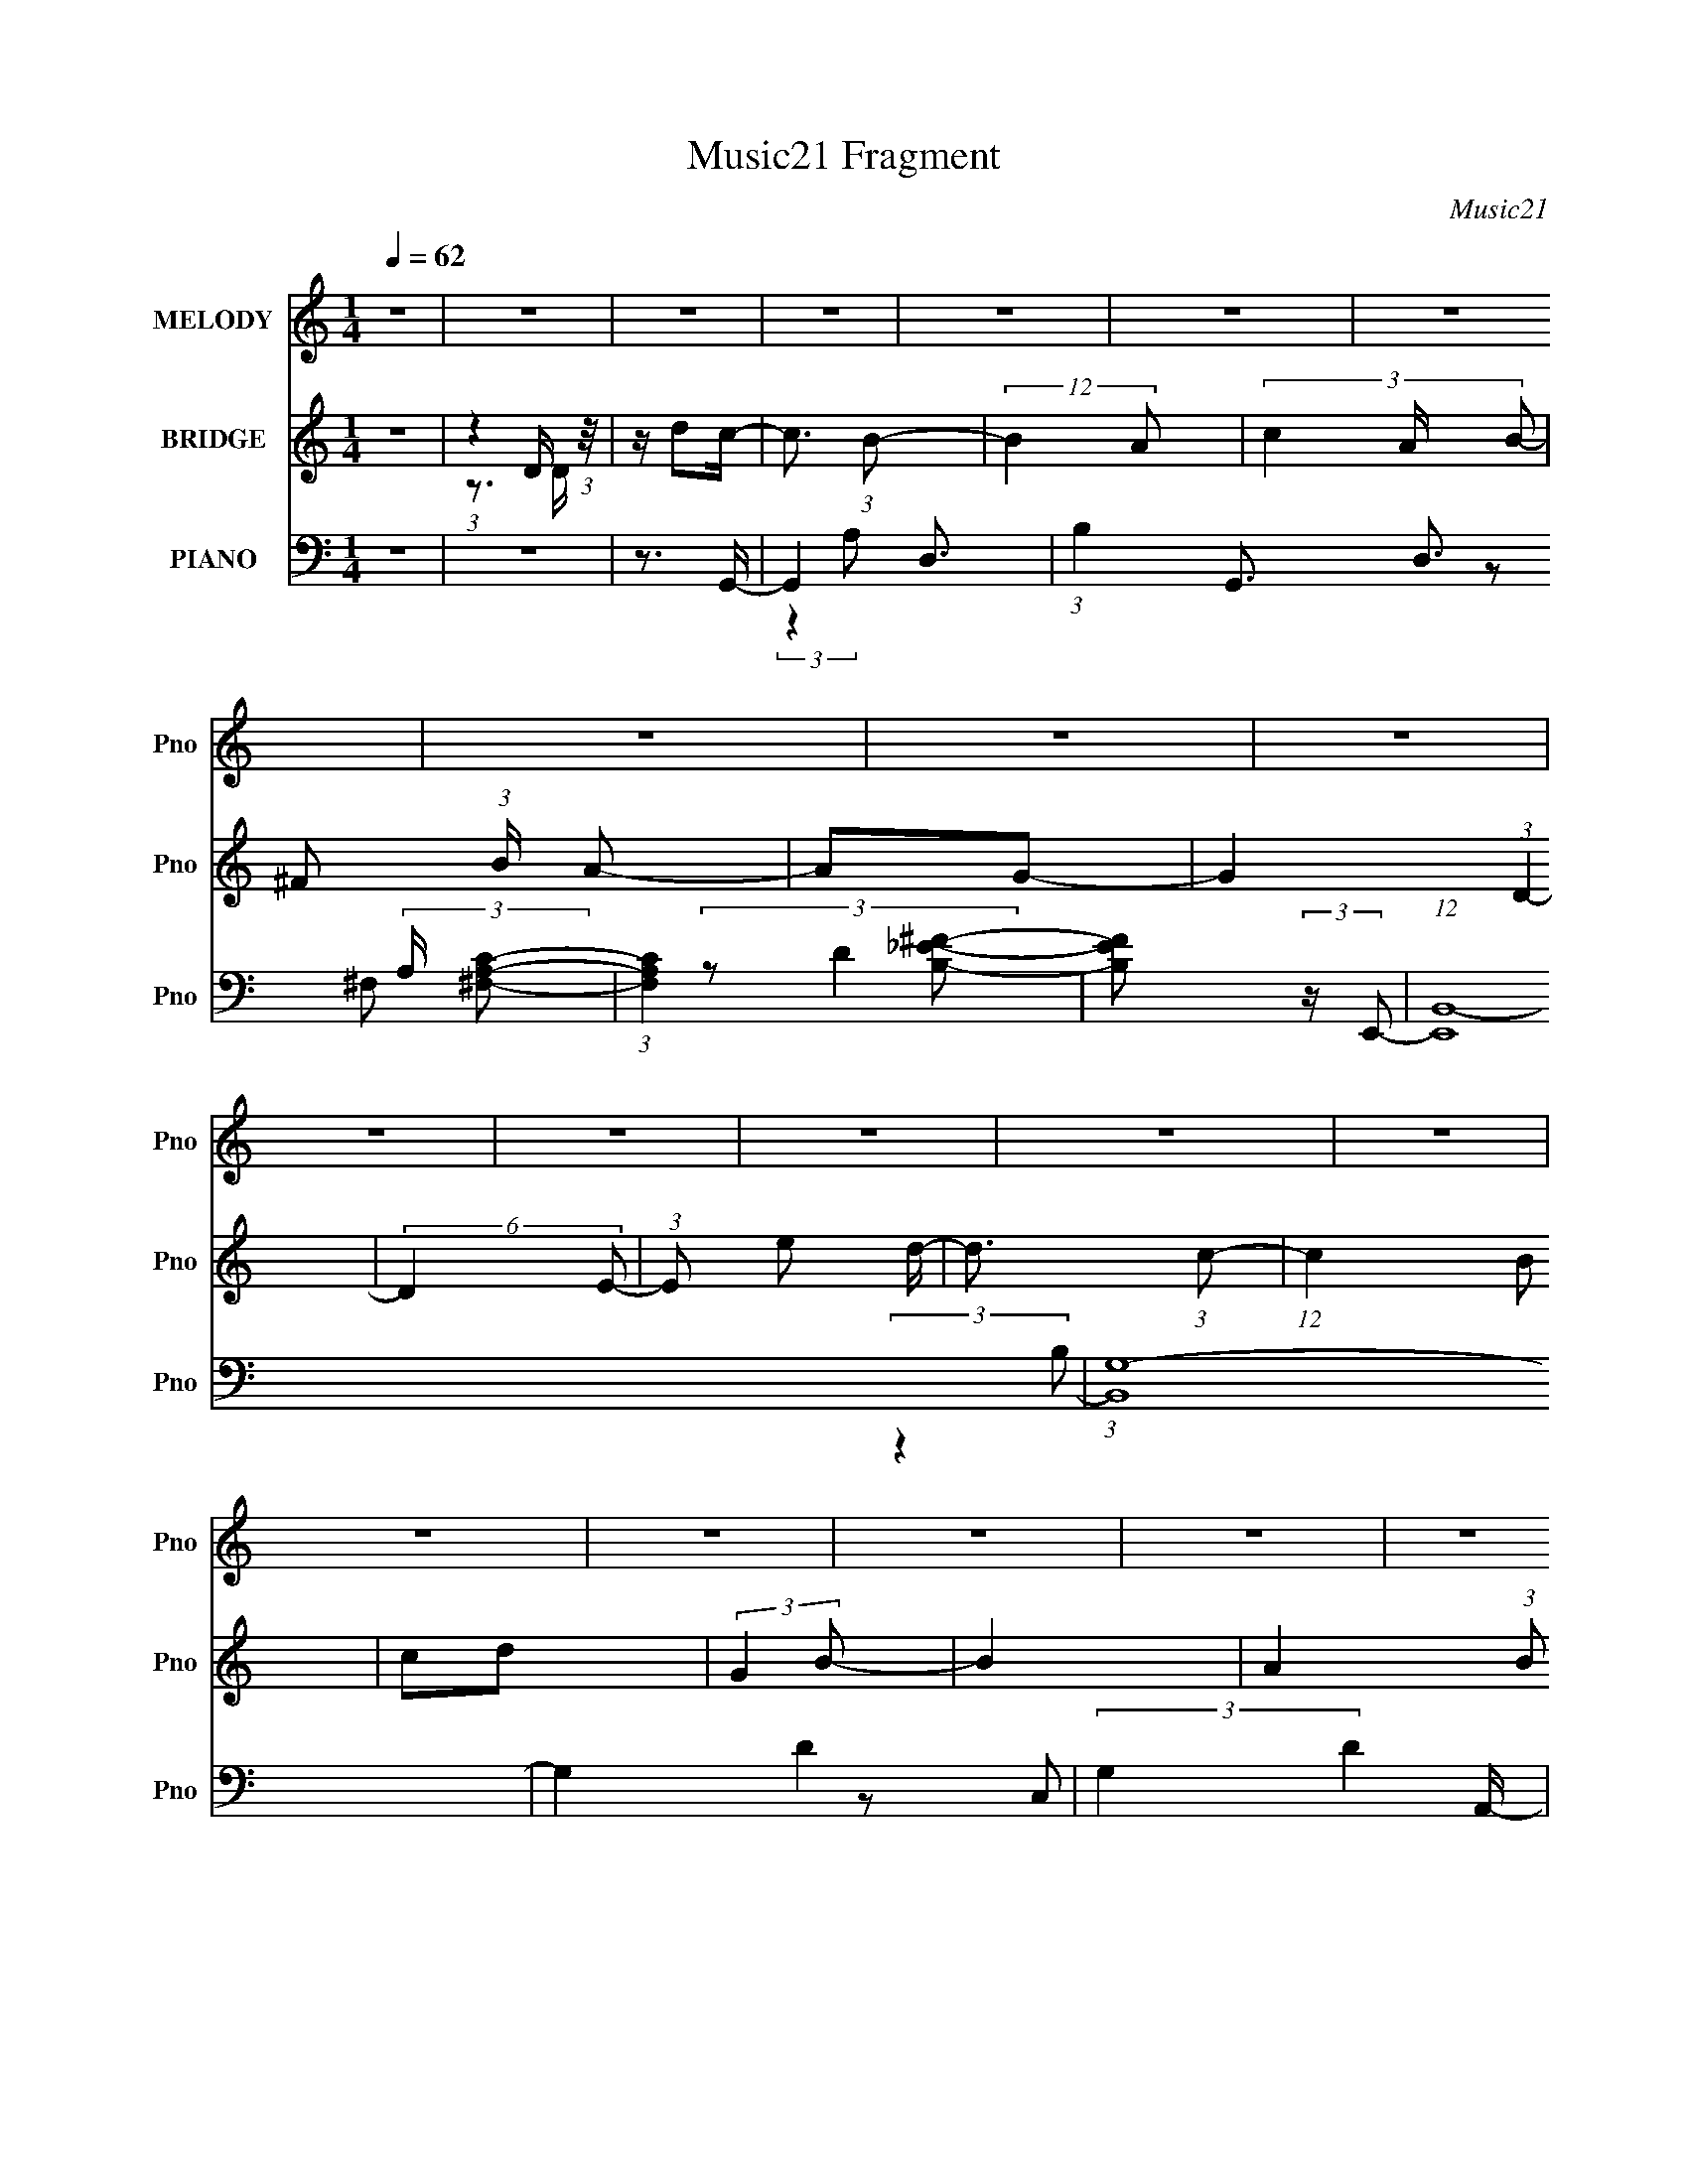 X:1
T:Music21 Fragment
C:Music21
%%score 1 ( 2 3 ) ( 4 5 6 7 )
L:1/16
Q:1/4=62
M:1/4
I:linebreak $
K:C
V:1 treble nm="MELODY" snm="Pno"
V:2 treble nm="BRIDGE" snm="Pno"
V:3 treble 
L:1/4
V:4 bass nm="PIANO" snm="Pno"
V:5 bass 
V:6 bass 
L:1/4
V:7 bass 
L:1/4
V:1
 z4 | z4 | z4 | z4 | z4 | z4 | z4 | z4 | z4 | z4 | z4 | z4 | z4 | z4 | z4 | z4 | z4 | z4 | z4 | %19
 z4 | z4 | z4 | z4 | z4 | z4 | z4 | z4 | z4 | z4 | z4 | z4 | z4 | z4 | z4 | z4 | z (3d2 z/ d2 | %36
 d2 (3:2:1^f4 | z d3- | d z3 | z B2 (3:2:1g2 | (3a2 z2 e2 | ^f2<d2- | d z3 | z (3e2 z/ d2 | %44
 (3:2:2c4 e2- | (3:2:2e z/ d3 | G3 z | z c2 (3:2:1B2- | (6:5:1B2 z (3:2:1d2- | (3:2:2d z/ A3- | %50
 A2 z2 | z (3B2 z/ B2 | B3 (3:2:1g2 | z g3- | g2 z2 | z a2 (3:2:1g2 | (3:2:2^f4 a2- | %57
 (3:2:2a z/ d3 | z4 | z (3B2 z/ g2- | (6:5:1g2 z (3:2:1a2 | g^f2 z | e2<d2 | z (3e2 z/ e2 | %64
 d(3g2 z/ B2- | (3:2:2B z/ A3- | A2 z2 | z d2 (3:2:1d2 | (3:2:4d2 d2 z/ ^f2- | (3:2:2f z/ d3- | %70
 d z3 | z B2 (3:2:1g2 | (3:2:2a4 e2- | (3:2:2e z/ d3- | d z3 | z (3e2 z/ d2 | (3:2:2c4 e2- | %77
 (3:2:2e z/ d3 | G3 z | z c2 (3:2:1B2- | (6:5:1B2 z (3:2:1d2- | (3:2:2d z/ A3- | A2 z2 | %83
 z (3B2 z/ B2 | B B2 (3:2:1g2 | z g3- | g3 z | z a2 (3:2:1g2 | (3:2:2^f4 a2- | (3:2:2a z/ d3- | %90
 d z3 | z B2 (3:2:1g2- | (3:2:2g4 a2 | g^f2 z | z d2 z | z (3e2 z/ e2 | d (3:2:2e4 g2 | z a3- | %98
 a4- | a d2 (3:2:1b2 | z b z2 | c'2<a2 | (3z2 e2e2 | ga2 z | z ^f2 (3:2:1e2- | (3:2:2e z/ d3- | %106
 d (6:5:2z2 B2 | d(3g2 z/ g2 | (3:2:2a4 g2- | (3:2:2g z/ ^f2 (3:2:1e2 | (3d2 z2 G2 | A2<B2- | %112
 B2 z2 | z4 | z4 | z (3e2 z/ e2 | (3:2:2e2 b4- | (3:2:2b/ z a3- | a (6:5:2z2 b2 | ag2 z | %120
 g g2 (3:2:1a2- | (3:2:2a z/ e3- | (12:7:2e4 z/ (3:2:1d2 | de2 z | b a2 (3:2:1g2- | %125
 (3:2:2g z2 (3:2:2z g2 | gg z2 | e2<a2- | a4- | a z3 | z4 | z d2 (3:2:1b2 | z b z2 | c'2<a2 | %134
 (3z2 e2e2 | ^fa2 z | z ^f2 (3:2:1e2- | (3:2:2e z/ d3- | d (6:5:2z2 B2 | d(3g2 z/ g2 | %140
 (3:2:2a4 g2- | (3:2:2g z/ ^f2 (3:2:1e2 | (3d2 z2 G2 | A2<B2- | B4- | B4- | B4 | z (3e2 z/ e2 | %148
 (3:2:2e2 b4- | (3:2:2b/ z a3- | a (6:5:2z2 b2 | ag2 z | g g2 (3:2:1a2- | (3:2:2a z/ e3- | %154
 (12:7:2e4 z/ (3:2:1d2 | de2 z | b a2 (3:2:1g2- | (3:2:2g z2 (3:2:2z e2 | g(3b2 z/ a2 | %159
 z a2 (3:2:1e2- | (3:2:2e4 a2- | (3:2:2a z/ g3- | g4- | g3 z | z4 | z4 | z4 | z4 | z4 | z4 | z4 | %171
 z4 | z4 | z4 | z4 | z4 | z4 | z4 | z[Q:1/4=62] (3:2:2z/[Q:1/4=63] z (3:2:2z[Q:1/4=64] z2 | %179
 z[Q:1/4=63][Q:1/4=62] d2 (3:2:1d2 | (3:2:4d2 d2 z/ ^f2- | (3:2:2f z/ d3- | d z3 | z B2 (3:2:1g2 | %184
 (3:2:2a4 e2- | (3:2:2e z/ d3- | d z3 | z (3e2 z/ d2 | (3:2:2c4 e2- | (3:2:2e z/ d3 | G3 z | %191
 z c2 (3:2:1B2- | (6:5:1B2 z (3:2:1d2- | (3:2:2d z/ A3- | A2 z2 | z (3B2 z/ B2 | B B2 (3:2:1g2 | %197
 z g3- | g3 z | z a2 (3:2:1g2 | (3:2:2^f4 a2- | (3:2:2a z/ d3- | d z3 | z B2 (3:2:1g2- | %204
 (3:2:2g4 a2 | g^f2 z | z d2 z | z (3e2 z/ e2 | d (3:2:2e4 g2 | z a3- | a4- | a d2 (3:2:1b2 | %212
 z b z2 | c'2<a2 | (3z2 e2e2 | ga2 z | z ^f2 (3:2:1e2- | (3:2:2e z/ d3- | d (6:5:2z2 B2 | %219
 d(3g2 z/ g2 | (3:2:2a4 g2- | (3:2:2g z/ ^f2 (3:2:1e2 | (3d2 z2 G2 | A2<B2- | B2 z2 | z4 | z4 | %227
 z (3e2 z/ e2 | (3:2:2e2 b4- | (3:2:2b/ z a3- | a (6:5:2z2 b2 | ag2 z | g g2 (3:2:1a2- | %233
 (3:2:2a z/ e3- | (12:7:2e4 z/ (3:2:1d2 | de2 z | b a2 (3:2:1g2- | (3:2:2g z2 (3:2:2z g2 | gg z2 | %239
 e2<a2- | a4- | a z3 | z4 | z d2 (3:2:1b2 | z b z2 | c'2<a2 | (3z2 e2e2 | ^fa2 z | %248
 z ^f2 (3:2:1e2- | (3:2:2e z/ d3- | d (6:5:2z2 B2 | d(3g2 z/ g2 | (3:2:2a4 g2- | %253
 (3:2:2g z/ ^f2 (3:2:1e2 | (3d2 z2 G2 | A2<B2- | B4- | B4- | B4 | z (3e2 z/ e2 | (3:2:2e2 b4- | %261
 (3:2:2b/ z a3- | a (6:5:2z2 b2 | ag2 z | g g2 (3:2:1a2- | (3:2:2a z/ e3- | (12:7:2e4 z/ (3:2:1d2 | %267
 de2 z | b a2 (3:2:1g2- | (3:2:2g z2 (3:2:2z e2 | g(3b2 z/ a2 | z a2 (3:2:1e2- | (3:2:2e4 a2- | %273
 (3:2:2a z/ g3- | g (6:5:2z2 d2 | d e2 (3:2:1b2- | (3b z/ a4 (3:2:1g2- | (6:5:1g2 z (3:2:1e2 | %278
 (3:2:1g2 b2 (3:2:1a2- | (3:2:4a2 a2 z/ e2- | e4- | (12:11:2e4 z/ | (3:2:2z4 a2- | (3:2:1a2 g3- | %284
 g4- | g2 z2 |] %286
V:2
 z4 | (3:2:1z4 D (3:2:1z/ | z d2c- | c3 (3:2:1B2- | (12:11:2B4 A2- | (3c4 A B2- | ^F2 (3:2:1B A2- | %7
 A2G2- | G4 (3:2:1D4- | (6:5:2D4 E2- | (3:2:1E2 e2 d- | d3 (3:2:1c2- | (12:11:1c4 B2 | c2d2 | %14
 (3:2:2G4 B2- | B4- | A4- (3:2:1B2 | A2>d2- | dd'2c'- | c'2>b2- | b2 (3:2:2z a2- | %21
 (3:2:4c'2 a z2 b2- | [^f'^f]2 (3:2:1b a2- | a3 f'4- | [ge']2 f' [gg']2- | [gg']4- | [gg']2 z a'- | %27
 (3:2:4g'2 a'/ _e'2 e'2- | (3:2:4c'2 e' g2 a2 | (3g2 z2 _e2 | (3:2:2c2 z4 | [GG,C-]2 (3:2:1C3- | %32
 (3:2:1[CG]/ G8/3 z | d4- | d4 | z4 | z4 | z4 | z4 | z4 | z4 | z4 | z ^f (3:2:2z f2 | d2<d2- | %44
 d4- | [B^cd] d z2 A- | (6:5:2A2 B4- | B4- | (3:2:2B2 z4 | z3 d- | d'4- (3:2:1d/ | d' z3 | z4 | %53
 z4 | z4 | z4 | z4 | z4 | ^f(3:2:2g2 z d | A4- | A4- | ^f3 A d- | d4 | d2>g2- | g4- | g z [dg]a | %66
 [bd'] z a'2- | a'4 | z4 | z4 | z4 | z4 | z4 | (3:2:2z4 ^f2 | e2<d2- | d z3 | z4 | z4 | z4 | z4 | %80
 z4 | z4 | d2A2 | B4- | B3 z | z4 | z4 | z4 | z4 | (3:2:2z4 ^f2 | g z3 | e4- | e3 z | z4 | z4 | %95
 z4 | z4 | z3 [F,,G,,A,,B,,C,D,] | (3:2:2[E,F,G,A,B,CD]2[EFGABcd]2[efgabc'] (3:2:1z/ | %99
 (3:2:2[d'e']/ z z3 | z4 | z4 | z4 | z4 | z4 | z4 | z4 | z4 | z4 | z4 | z4 | (3:2:2z4 B2 | %112
 (3:2:2c2 z2 d (3:2:1z/ | f4 | z4 | z4 | z4 | z4 | z4 | z4 | z4 | z4 | z4 | z4 | z4 | z4 | z4 | %127
 z3 [E^F] | z G z2 | (3:2:2A/ z (3:2:2z/ A2(3:2:1[Bc]2 | z d3- | d z3 | z4 | z4 | z4 | z4 | z4 | %137
 z4 | z4 | z4 | z4 | z4 | z4 | (3:2:2z4 B2 | (3[cd]2[Bc]2 z/ d- | f4 (3:2:1d/ | e4 | z d3- | d4 | %149
 z4 | z4 | z4 | z4 | z4 | z4 | z4 | z4 | z4 | z4 | z4 | z4 | z4 | (3:2:2z4 [Gg]2 | (3:2:2[Aa]2 z4 | %164
 (12:7:2[Bb]4 z/ (3:2:1[Bb]2- | (3:2:1[Bb]2 [Aa]3- | (12:7:2[Aa]4 z/ (3:2:1[^F^f]2 | %167
 (3:2:2[Gg]2 z4 | [Aa]2<[Dd]2- | [Dd]2<[Ee]2- | [Ee]2 (3:2:2[Gg]2 [Gg]2 | [Ee]2<[Ee]2- | %172
 [Ee] (6:5:2z2 [Dd]2 | [Ee]2<[Dd]2 | [B,BCc][Dd] (3:2:2z [Aa]2- | (3:2:2[Aa] z/ [Gg]3- | %176
 [Gg]4- (3:2:1[Ac]2- | [GgG]4 (3:2:1[Ac] | B4-[Q:1/4=62][Q:1/4=63][Q:1/4=64] | %179
 B[Q:1/4=63][Q:1/4=62] z3 | z4 | z4 | z4 | z4 | z4 | (3:2:2z4 ^f2 | e2<d2- | d z3 | z4 | z4 | z4 | %191
 z4 | z4 | z4 | z d2 z | (3:2:1A2 B3- | B4 | z4 | z4 | z4 | z4 | (3:2:2z4 ^f2 | g2<^f2- | f2<e2- | %204
 e4 | z4 | z4 | z4 | z4 | z3 [F,,G,,A,,B,,C,D,] | %210
 (3:2:2[E,F,G,A,B,CD]2[EFGABcd]2[efgabc'] (3:2:1z/ | (3:2:2[d'e']/ z z3 | z4 | z4 | z4 | z4 | z4 | %217
 z4 | z4 | z4 | z4 | z4 | z4 | (3:2:2z4 B2 | (3:2:2c2 z2 d (3:2:1z/ | f4 | z4 | z4 | z4 | z4 | z4 | %231
 z4 | z4 | z4 | z4 | z4 | z4 | z4 | z4 | z3 [E^F] | z G z2 | (3:2:2A/ z (3:2:2z/ A2(3:2:1[Bc]2 | %242
 z d3- | d z3 | z4 | z4 | z4 | z4 | z4 | z4 | z4 | z4 | z4 | z4 | z4 | (3:2:2z4 B2 | %256
 (3[cd]2[Bc]2 z/ d- | f4 (3:2:1d/ | e4 | z d3- | d4 | z4 | z4 | z4 | z4 | z4 | z4 | z4 | z4 | z4 | %270
 z4 | z4 | z4 | z4 | z4 | z4 | z4 | z4 | z4 | z4 | z4 | z4 | (3:2:2z4 d'2- | (3:2:2d' z/ c'3- | %284
 c'2<b2- | ba2 z | (3b4 c' ^f'2 | ^f'4 | (3:2:2z4 e'2 | e' z3 | g'3 z | z2 (3:2:2g'2 z | %292
 (3:2:1[e'c']/ (3:2:1c'3/2a2 (3:2:1z | (3:2:1[g_e] _e4/3 z e- | c2 e3 d2- | ^f4- d3 | f4- | %297
 f4 [Ad]- | ^f [Ad]4- | [Ad]4- | [Ad]4- | [Ad]4- | [Ad]3 z |] %303
V:3
 x | z3/4 D/4 | x | x13/12 | x5/4 | x7/6 | x7/6 | x | x5/3 | x7/6 | x13/12 | x13/12 | x17/12 | x | %14
 x | x | x4/3 | x | x | x | x | x7/6 | z/ ^f'/- x/6 | x7/4 | x5/4 | x | x | x13/12 | x7/6 | %29
 z/4 _e/ z/4 | z/4 G3/4- | (3:2:2z E/ | z/4 (3c/ z/8 d/- | x | x | x | x | x | x | x | x | x | %42
 (3z/ g/ z/ | x | x | x5/4 | x13/12 | x | x | x | x13/12 | x | x | x | x | x | x | x | %58
 z/ (3:2:2^f/ z/4 | x | x | x5/4 | x | x | x | x | x | x | x | x | x | x | x | x | x | x | x | x | %78
 x | x | x | x | x | x | x | x | x | x | x | x | ^f | x | x | x | x | x | x | x | z3/4 [d'e']/4- | %99
 x | x | x | x | x | x | x | x | x | x | x | x | x | (3:2:2d/ z/ e/4 | x | x | x | x | x | x | x | %120
 x | x | x | x | x | x | x | x | (3:2:2z/ A- | x | x | x | x | x | x | x | x | x | x | x | x | x | %142
 x | x | x | x13/12 | x | x | x | x | x | x | x | x | x | x | x | x | x | x | x | x | x | %163
 z/4 [Bb]3/4- | x | x13/12 | x | z/4 [Aa]3/4- | x | x | x7/6 | x | x | x | (3z/ [Ee]/ z/ | x | %176
 x4/3 | z/4 B3/4- x/6 | x | x | x | x | x | x | x | x | x | x | x | x | x | x | x | x | %194
 (3:2:2z A/- | x13/12 | x | x | x | x | x | x | x | x | x | x | x | x | x | x | z3/4 [d'e']/4- | %211
 x | x | x | x | x | x | x | x | x | x | x | x | x | (3:2:2d/ z/ e/4 | x | x | x | x | x | x | x | %232
 x | x | x | x | x | x | x | x | (3:2:2z/ A- | x | x | x | x | x | x | x | x | x | x | x | x | x | %254
 x | x | x | x13/12 | x | x | x | x | x | x | x | x | x | x | x | x | x | x | x | x | x | x | x | %277
 x | x | x | x | x | x | x | x | (3:2:2z c'/- | x7/6 | x | x | g'- | x | z3/4 _e'/4- | %292
 (3:2:2z g/- | (3z/ d/ z/ | x7/4 | x7/4 | x | x5/4 | x5/4 | x | x | x | x |] %303
V:4
 z4 | z4 | z3 G,,- | G,,4- D,3- | (3:2:1B,4 G,,3 D,3 (3:2:2A, [^F,CA,]2- | %5
 (3:2:1[F,CA,]4 [_EB,^F]2- | [EB,F]2 (3:2:2z E,,2- | (12:11:1[E,,B,,-]16 | (3:2:1[B,,G,-]16 | %9
 G,4- D4- | (3:2:2G,4 D4 A,,- | (48:37:1[A,,E,-]16 | C4- E,4- (3:2:1B, | C4 E,4 | z2 D,,2- | %15
 A,,4- D,,4- | E,2 A,,4- D,,4- A,2- | A,,4- D,,4- A,4- | A,,2 D,,2 A,2 z2 | G,,4- | %20
 A, G,, (3:2:1G, z (3:2:2[^F,,C^F,A,]2 z | (3:2:2z4 [^F,_EB,^FB,,A]2- | (3:2:2[F,EB,FB,,A]4 E,,2- | %23
 B,,4- E,,4- | B,,4- E,,4- E,4- | B,,4- E,,4- E,4- | B,,3 (12:11:1E,,4 E, [C_EG]2- | [CEG]4- | %28
 [CEG]4- | (3:2:1[CEGC] (3:2:2CG,2G, (3:2:1z/ | z C,3 | (48:25:1[D,,A,,-]32 | %32
 [A,,A,-]12 (48:37:2D,16 F,16 | A,4- D4- | A,4 D4- | (3:2:1D/ x2/3 G,,3- | %36
 [G,,B,-D-]3 [B,-D-D,] (3:2:1D,5/2 | (12:7:1[B,D^F,,-]4 [^F,,-D,]5/3 | %38
 [F,,B,-D-]3 [B,-D-F,] (6:5:1F,4/5 | [B,D] (3:2:1[G,E,,-]2 E,,5/3- | [E,,G,B,]4 (3:2:1E,2 | %41
 z D,3- | D, (3:2:4A,2 [D^F]2 z/ A,2- | (3:2:1[A,C,-]2 C,8/3- | [C,C-E-]3 [C-E-G,] (3:2:1G,/ | %45
 [CE] (3:2:1[G,G,,-]2 G,,5/3- | [G,,B,-D-]2 [B,-D-D,]2 | [B,D] (3:2:1[G,A,,-]2 A,,5/3- | %48
 (12:7:1[A,,C-E-]4 [C-E-E,]5/3 | [CE] (3:2:1[A,D,,-]2 D,,5/3- | %50
 (12:7:1[D,,^F,-A,-]4 [^F,-A,-A,,]5/3 | [F,A,] (3:2:1[D,G,,-]2 G,,5/3- | [G,,B,-]2 [B,-D,]2 | %53
 B, (3:2:1[G,E,,-]2 E,,5/3- | [E,,G,-B,-]2 [G,-B,-B,,]2 | [G,B,] (3:2:1[E,C,-] C,7/3- | %56
 [C,C-E-]2 [C-E-G,]2 | [CE] (3:2:1[G,D,-]2 D,5/3- | [D,^F]2 (3[^FA,]/ (1:1:1[A,A,]3/2 A, | %59
 z E,,3- | E,,2 (3:2:1B,,2 [G,B,] z2 | z B,,3- | [B,,^F]3 (3:2:1F,4 | z C,3- | C,3 [G,CE]2 z | %65
 z D,3- | [D,DA,-]3 (3:2:1A,3/2- | (3:2:1A, x/3 G,,3- | G,, (3:2:1[D,G,B,D]2 [G,B,D]2/3 z | %69
 (3:2:1[G,G,,] G,,/3^F,,3- | [F,,D-^F-]3 [D-^F-B,] B, (6:5:1F,2 | [DF] (3:2:1[B,E,,-]2 E,,5/3- | %72
 E,, (3:2:1[B,,G,-B,-]2 [G,B,]5/3- | [G,B,] (3:2:1[E,,E,D,-] D,7/3- | %74
 [D,^FD]3 (3:2:2[DA,]3/2 (1:1:1A,/ | (3[D,A,]2 z2 G,2- | (3:2:1[G,CE]2 [CEC,]5/3 C,/3 x2/3 | %77
 (3:2:1[G,G,,-]2 G,,8/3- | [G,,B,]2 [B,D,]2 | z A,,3- | A,, (3:2:1[E,CE]2 [CE]2/3 z | z D,3- | %82
 [D,DD,]3 (3:2:1D,3/2 | (3:2:1[A,G,,-]2 G,,8/3- | [G,,B,D]2 [B,DD,] (3:2:1D,/ x2/3 | %85
 (3:2:1G, x/3 E,,3- | (12:7:1[E,,EG]4 [EGB,,]2/3 (3:2:1B,,3 | (3:2:1[B,C,-]2 C,8/3- | %88
 C, (3:2:1G, [CE]2 z | z D,3- | [D,D]2 (3D/ z/ [D,A,]2 | z E,,3- | E,, (3:2:1B,,2 [E,G,B,] z2 | %93
 E,,2<B,,2- | B,,2 (3:2:4F,2 [D^FB,]2 z/ [B,,B,]2- | (3:2:1[B,,B,] x/3 C,3- | C, [CE]2 z | %97
 C,,2<D,,2- | (12:7:2[D,,D,D^FA,]4 [A,,A,]2 | [D,,D]2<G,,2- | [G,,G,B,D]3 (3:2:1D,2 | %101
 G,,[D,,A,D^F]2 z | (12:7:2[D,,D,D,]8 A,,4 | z A,,3- | [A,,A,CE]3 (3:2:1E,2 | %105
 A,,(3[D,,A,D^F]2 z/ [D,,A,,]2- | (3:2:1[D,,A,,]2 [^F,A,]2 z | z C,3- | C,2 [G,CE] z2 | C,2<D,2- | %110
 (12:7:1[D,D^FA]4 [D^FAA,]2/3 A,/3 (6:5:1F,2 | D,2<G,,2- | [G,,G,B,D]3 (3:2:1D,2 | %113
 (6:5:1[D,G,,G,B,DG]2[G,B,DG]/3 (3:2:2z D,2- | (3:2:1[D,G,B,G]2 [G,B,G]5/3 z | z C,3- | %116
 (12:7:1C,4 [G,CE]2 z | C,2<D,,2- | [D,,D,A,D^F]3 (3:2:2[D,A,D^FA,,] (1:1:1A,, | z B,,3- | %120
 (12:7:1[B,,D^F]4 [D^FF,]2/3 (3:2:1F, x/3 | (3:2:1[B,B,,DE,,]2E,,8/3 | %122
 (12:7:1[B,,E,,^F,E,G,]4[E,G,]2/3 z | (3:2:1[A,E,,] E,,/3C,3- | C,2 [G,CE]2 z | C,[A,,A,EG]2 z | %126
 [E,A,^CEG]2 [A,^CEGA,,] (6:5:1A,,4/5 x/3 | A,,D,2 z | D,[A,^F]2 z | D,[C,G,CE] z2 | %130
 C,[D,A,D^F]2 z | z G,,3- | [G,,G,B,D]3 (3:2:1D,2 | G,, (3:2:2[D,,A,D^F]4 z/ | %134
 (6:5:1[D,,A,D^F]2 [A,D^FA,,]4/3 (3:2:1A,,2 | (3:2:1[D,D,,] D,,/3A,,3- | %136
 (12:7:3[A,,CE]4 [CEE,]2 z/ | (3:2:1[A,D,,CD,,D^F]4 (3:2:2[D,,D^F]3/2 z/ | %138
 (3:2:1[A,,D^F]2 [D^FD,,D,]5/3 z | (3:2:1A, x/3 C,3- | (12:7:1[C,C]4 C5/3 | C,2<D,2- | %142
 D,2 (3[D^FA,]2 z/ A,2 | D,2<G,,2- | [G,,G,B,D]4 (3:2:1D,2 | %145
 (3:2:1[D,G,,G,B,DF] [G,,G,B,DF]/3 (3:2:2[G,,G,B,DF]4 z/ | G,2<G,,2 | G,,2<C,2- | C,2 [G,CE]2 z | %149
 C, (3:2:2[D,,A,D^F]4 z/ | (3:2:1[D,,D,D]4 [D,DA,,]/3 (3:2:1A,,3/2 | [A,FD,,]2<[B,,B,,,]2- | %152
 [B,,B,,,] (3:2:2[B,D^F]4 z/ | (6:5:1[B,B,,DE,,]2E,,4/3 z | (3:2:1[E,,E,E,]4(3:2:1B,2 | E,,2<C,2- | %156
 [C,G,E]4 | C,2<[A,,A,E]2 | (3:2:1[A,,A,E]4 [A,E]/3 z | A,,D,,2 z | %160
 (3:2:2[D,D,,^F,A,]2 [A,,D,]4 (3:2:1D,/ | z G,,3- | (12:11:2[G,,A,]4 D, | %163
 (3:2:1[D,G,,-]2 [G,,-B,]8/3 (6:5:1B,24/5 | B,3 (12:7:2G,,4 D,/ (3:2:1A,4 z | z D,3- | %166
 A3 (12:11:2D,4 z/ | z [A,,A,C]3- | [A,,A,C] [B,,D^F]2 z | B, E,,3- | %170
 (12:7:3[E,,E,B,,]4[B,,B,,]/ [B,,G,]3/2(3:2:1G,/ | z C,,3- | (12:7:1[C,,G,C]4 [G,CG,,]5/3 | %173
 z D,,3- | D,, (3:2:4A,,2 [D^FA,]2 z/ A,2- | (3:2:1A, x/3 G,,3- | [G,,G,G,B,-]4 (6:5:1D,16 | %177
 (12:7:1[B,D-]16 | D4- [G,,G,]4-[Q:1/4=62][Q:1/4=63][Q:1/4=64] | %179
 (3:2:1D2 [G,,G,][Q:1/4=63][Q:1/4=62] (3[G,,G,B,D]2 z/ D,2- | (3:2:1[D,B,D]2 [B,D]5/3 z | %181
 (3:2:1[G,G,,] G,,/3^F,,3- | [F,,D-^F-]3 [D-^F-B,] B, (6:5:1F,2 | [DF] (3:2:1[B,E,,-]2 E,,5/3- | %184
 E,, (3:2:1[B,,G,-B,-]2 [G,B,]5/3- | [G,B,] (3:2:1[E,,E,D,-] D,7/3- | %186
 [D,^FD]3 (3:2:2[DA,]3/2 (1:1:1A,/ | (3[D,A,]2 z2 G,2- | (3:2:1[G,CE]2 [CEC,]5/3 C,/3 x2/3 | %189
 (3:2:1[G,G,,-]2 G,,8/3- | [G,,B,]2 [B,D,]2 | z A,,3- | A,, (3:2:1[E,CE^G,]2 [CE^G,]2/3 z | %193
 z D,3- | [D,DD,]3 (3:2:1D,3/2 | (3:2:1[A,G,,-]2 G,,8/3- | [G,,B,D]2 [B,DD,] (3:2:1D,/ x2/3 | %197
 (3:2:1G, x/3 E,,3- | (12:7:1[E,,EG]4 [EGB,,]2/3 (3:2:1B,,3 | (3:2:1[B,C,-]2 C,8/3- | %200
 C, (3:2:1G, [CE]2 z | z D,3- | [D,D]2 (3D/ z/ [D,A,]2 | z E,,3- | E,, (3:2:1B,,2 [E,G,B,] z2 | %205
 E,,2<B,,2- | [B,,D^FB,]2 [D^FB,F,] (3:2:1F,/ x2/3 | (3:2:1[B,,B,] x/3 C,3- | C, [CE]2 z | %209
 C,,2<D,,2- | (12:7:1[D,,D,D^FA,]4[D^FA,A,,]2/3 (6:5:1A,,6/5 | [D,,D]2<G,,2- | %212
 [G,,G,B,D]3 (3:2:1D,2 | G,,[D,,A,D^F]2 z | (12:7:2[D,,D,D,]8 A,,4 | z A,,3- | %216
 [A,,A,CE]3 (3:2:1E,2 | A,,(3[D,,A,D^F]2 z/ [D,,A,,]2- | (3:2:1[D,,A,,]2 [^F,A,]2 z | z C,3- | %220
 C,2 [G,CE] z2 | C,2<D,2- | (12:7:1[D,D^FA]4 [D^FAA,]2/3 A,/3 (6:5:1F,2 | D,2<G,,2- | %224
 [G,,G,B,D]3 (3:2:1D,2 | (6:5:1[D,G,,G,B,DG]2[G,B,DG]/3 (3:2:2z D,2- | %226
 (3:2:1[D,G,B,G]2 [G,B,G]5/3 z | z C,3- | (12:7:1C,4 [G,CE]2 z | C,2<D,,2- | %230
 [D,,D,A,D^F]3 (3:2:2[D,A,D^FA,,] (1:1:1A,, | z B,,3- | %232
 (12:7:1[B,,D^FB,]4 [D^FB,F,]2/3 (3:2:1F, x/3 | (3:2:1[B,B,,DE,,]2E,,8/3 | %234
 (12:7:1[B,,E,,^F,E,G,]4[E,G,]2/3 z | (3:2:1[A,E,,] E,,/3C,3- | C,2 [G,CE]2 z | C,[A,,A,EG]2 z | %238
 [E,A,^CEG]2 [A,^CEGA,,] (6:5:1A,,4/5 x/3 | A,,D,2 z | D,[A,^F]2 z | D,[C,G,CE] z2 | %242
 C,[D,A,D^F]2 z | z G,,3- | [G,,G,B,D]3 (3:2:1D,2 | G,, (3:2:2[D,,A,D^F]4 z/ | %246
 (6:5:1[D,,A,D^F]2 [A,D^FA,,]4/3 (3:2:1A,,2 | (3:2:1[D,D,,] D,,/3A,,3- | %248
 (12:7:3[A,,CE]4 [CEE,]2 z/ | (3:2:1[A,D,,CD,,D^F]4 (3:2:2[D,,D^F]3/2 z/ | %250
 (3:2:1[A,,D^F]2 [D^FD,,D,]5/3 z | (3:2:1A, x/3 C,3- | (12:7:1[C,C]4 C5/3 | C,2<D,2- | %254
 [D,D^FA,]2 [D^FA,] z | D,2<G,,2- | [G,,G,B,D]4 (3:2:1D,2 | %257
 (3:2:1[D,G,,G,B,DF] [G,,G,B,DF]/3 (3:2:2[G,,G,B,DF]4 z/ | G,2<G,,2 | G,,2<C,2- | C,2 [G,CE]2 z | %261
 C, (3:2:2[D,,A,D^F]4 z/ | (3:2:1[D,,D,D]4 [D,DA,,]/3 (3:2:1A,,3/2 | [A,FD,,]2<[B,,B,,,]2- | %264
 [B,,B,,,] (3:2:2[B,D^F]4 z/ | (6:5:1[B,B,,DE,,]2E,,4/3 z | (3:2:1[E,,E,E,]4(3:2:1B,2 | E,,2<C,2- | %268
 [C,G,E]4 | C,2<[A,,A,E]2 | (3:2:1[A,,A,E]4 [A,E]/3 z | A,,D,,2 z | %272
 (3:2:2[D,D,,^F,A,]2 [A,,D,]4 (3:2:1D,/ | z G,,3- | (12:11:2[G,,A,]4 D, | %275
 (3:2:1[D,C,-]2 [C,-B,]8/3 (24:23:1B,120/23 | [C,G] (3:2:4[GC]/ (1:1:2C/ [G,c]2 c3/2 | z A,3- | %278
 [A,^ce]2 [^ceE] (3:2:1E/ x2/3 | z D,3- | (48:31:2[A,EA-]16 D2 D,8- D,3 | (24:23:1[AD-]8 F8- F | %282
 D4- d3 | [DG,B,D]2<G,,2- | [GG,Bd] G,, (3:2:1D, z3 | [^FCAA,^F,c] z3 | [B_e^F^f_EaB,] z3 | %287
 E2<E,2- | E,3 (12:11:2B,4 ^F2 (3:2:1G2 | [EGE,B,Bd]4- | [EGE,B,Bd] z3 | z C (3:2:2z G,2- | %292
 (48:29:1[G,C-]16 [EG] (12:7:1C,16 | (3:2:1c2 C4 (3:2:1d2 _e- | ecd z | (3:2:2[Ad^f]4 A,2- | %296
 (24:19:1[A,D-]16 D,8- D,4- D, | [DAA]8 | [df]4- | (3:2:1A2 [df] (3:2:1z4 | (3:2:2z2 [DB,G,]4- | %301
 (3:2:2[DB,G,]/ [G,,,D,,-]4 (3:2:1D,,3/2- | (3:2:1[D,,^F,]2 [^F,G,,]2/3 (3:2:1[G,,D]3 | %303
 z [GB] z d | z g2b- | (3:2:2b/ z (3:2:1z/ d' (6:5:1z2 |] %306
V:5
 x4 | x4 | x4 | (3:2:2z4 A,2- x3 | x32/3 | x14/3 | x4 | z2 ^F,2 x32/3 | (3:2:2z2 D4- x20/3 | x8 | %10
 x7 | (3:2:2z4 B,2- x25/3 | x26/3 | x8 | x4 | z2 C,2 x4 | x12 | x12 | x8 | z D,3 | x17/3 | x4 | %22
 x4 | z2 E,2- x4 | x12 | x12 | x29/3 | x4 | x4 | z3 _E, | (3:2:2z4 D,,2- | (3:2:2z2 D,4- x38/3 | %32
 (3:2:2z2 D4- x33 | x8 | x8 | (3:2:2z4 D,2- | (3:2:2z4 D,2- x5/3 | (3:2:2z4 ^F,2- | %38
 (3:2:2z4 G,2- x2/3 | (3:2:2z4 E,2- | (3:2:2z4 E,2 x4/3 | (3:2:2z4 A,2- | x16/3 | (3:2:2z4 G,2- | %44
 (3:2:2z4 G,2- x/3 | (3:2:2z4 D,2- | (3:2:2z4 G,2- | (3:2:2z4 E,2- | (3:2:2z4 A,2- | %49
 (3:2:2z4 A,,2- | (3:2:2z4 D,2- | (3:2:2z4 D,2- | z D2 z | (3:2:2z4 B,,2- | (3:2:2z4 E,2- | %55
 (3:2:2z4 G,2- | (3:2:2z4 G,2- | (3:2:2z4 A,2- | (3z2 D2 z2 | z [E,G,B,]2 z | x19/3 | %61
 z (3:2:2[B,D^F]4 z/ | (3:2:2z4 D2 x5/3 | z [G,CE]2 z | x6 | z [A,D^F]3 | (3z2 C2 z2 | %67
 z [G,B,D]2 z | (3:2:2z4 G,2- | z B,3- | (3:2:2z4 B,2- x8/3 | (3:2:2z4 B,,2- | (3:2:2z4 [E,,E,]2- | %73
 (3:2:2z4 A,2- | (3z2 E2 z2 x/3 | z C,3- | (3:2:2z4 G,,2 | z (3:2:2[B,D]4 z/ | z D2 z | %79
 z [A,CE]2 z | z (3A,2 z/ [A,,A,]2 | z [A,D]2 z | (3z2 C2A,2- | z [B,D]3 | (3:2:2z4 G,2- | %85
 z [E,G,B,]2 z | (3z2 E,2E,,2 x | z (3:2:2[CE]4 z/ | x14/3 | z [A,D^F]3 | (3z2 C2 z2 | %91
 z [E,G,B,]2 z | x16/3 | z (3:2:2[B,D^F]4 z/ | x19/3 | z [CE]2 z | (3:2:2z4 C,2 | z [A,D^F]2 z | %98
 (3z2 D,2 z2 | z [G,B,D]2 z | (3:2:2z4 D,2 x/3 | (3:2:2z4 D,,2- | z [A,D^F]2 z x10/3 | %103
 z [A,CE]2 z | (3:2:2z4 E,2 x/3 | x4 | (3z2 [D,,A,,]2D,2 x/3 | z [G,CE]2 z | x5 | z A,3- | %110
 (3z2 A,2D2 x | z [G,B,D]2 z | (3:2:2z4 G,,2 x/3 | (3z2 [G,B,DG]2 z2 | z [DG]2 z | z [G,CE]3 | %116
 x16/3 | z [A,D^F]2 z | (3:2:2z4 A,,2 x/3 | z (3:2:2[B,D^F]4 z/ | z (3[B,^F,]2 z/ B,2- | %121
 z [EG] z2 | (3z2 E,2A,2- | z [G,CE]2 z | x5 | z E,3- | (3:2:2z4 E,2 | z [A,D^F]3 | z [D^F]2 z | %129
 (3z2 [G,C]2 z2 | (3:2:2z4 D,2 | z (3:2:2[G,B,D]4 z/ | (3:2:2z4 D,2 x/3 | (3:2:2z4 D,,2- | %134
 (3:2:2z4 D,2- x/3 | z (3:2:2[A,CE]4 z/ | (3z2 E,2A,2- | (3:2:2z2 A,,4- | (3z2 [D,,D,]2A,2- | %139
 z [CE]3 | z [EG]2 z | z [A,D^F]3 | x5 | z [G,B,D]3 | (3:2:2z4 D,2- x4/3 | (3:2:2z4 G,,2 | %146
 z (3[G,B,DF]2 z/ [B,DFG,]2 | z [G,CE]3 | x5 | (3:2:2z4 D,,2- | z [A,^F]3- | z [B,D^F]3 | %152
 (3z2 B,,2B,2- | (3z2 [EG]2E,,2- | z [EG] z2 | z [G,CE]3 | z C2 z | z [^CE]3 | z [^CE]2 z | %159
 z [A,D^F] (3:2:2z D,2- | (3:2:2z4 [D,,^F,A,]2 | z (3:2:2[G,D]4 z/ | (3:2:2z2 D,4- x/3 | %163
 (3:2:2z2 D,4- x4 | x28/3 | z (3A,2 z/ D2 | x7 | z E2 z | z B,3- | z (3[B,EG]2 z/ B,,2- | %170
 z (3:2:2^F,2 z2 | z (3:2:2[G,CE]4 z/ | z E2 z | z (3:2:2[A,D^F]4 z/ | x16/3 | z [B,D]3 | %176
 z (3:2:2A,4 z/ x40/3 | z [G,,G,]3- x16/3 | x8 | x16/3 | (3:2:2z4 G,2- | z B,3- | %182
 (3:2:2z4 B,2- x8/3 | (3:2:2z4 B,,2- | (3:2:2z4 [E,,E,]2- | (3:2:2z4 A,2- | (3z2 E2 z2 x/3 | %187
 z C,3- | (3:2:2z4 G,,2 | z (3:2:2[B,D]4 z/ | z D2 z | z [A,CE]2 z | (3:2:2z4 [A,,A,]2 | %193
 z [A,D]2 z | (3z2 C2A,2- | z [B,D]3 | (3:2:2z4 G,2- | z [E,G,B,]2 z | (3z2 E,2E,,2 x | %199
 z (3:2:2[CE]4 z/ | x14/3 | z [A,D^F]3 | (3z2 C2 z2 | z [E,G,B,]2 z | x16/3 | z (3:2:2[B,D^F]4 z/ | %206
 (3:2:2z4 [B,,B,]2- | z [CE]2 z | (3:2:2z4 C,2 | z [A,D^F]2 z | (3z2 D,2A,2 | z [G,B,D]2 z | %212
 (3:2:2z4 D,2 x/3 | (3:2:2z4 D,,2- | z [A,D^F]2 z x10/3 | z [A,CE]2 z | (3:2:2z4 E,2 x/3 | x4 | %218
 (3z2 [D,,A,,]2D,2 x/3 | z [G,CE]2 z | x5 | z A,3- | (3z2 A,2D2 x | z [G,B,D]2 z | %224
 (3:2:2z4 G,,2 x/3 | (3z2 [G,B,DG]2 z2 | z [DG]2 z | z [G,CE]3 | x16/3 | z [A,D^F]2 z | %230
 (3:2:2z4 A,,2 x/3 | z (3:2:2[B,D^F]4 z/ | (3z2 ^F,2B,2- | z [EG] z2 | (3z2 E,2A,2- | z [G,CE]2 z | %236
 x5 | z E,3- | (3:2:2z4 E,2 | z [A,D^F]3 | z [D^F]2 z | (3z2 [G,C]2 z2 | (3:2:2z4 D,2 | %243
 z (3:2:2[G,B,D]4 z/ | (3:2:2z4 D,2 x/3 | (3:2:2z4 D,,2- | (3:2:2z4 D,2- x/3 | z (3:2:2[A,CE]4 z/ | %248
 (3z2 E,2A,2- | (3:2:2z2 A,,4- | (3z2 [D,,D,]2A,2- | z [CE]3 | z [EG]2 z | z [A,D^F]3 | %254
 (3:2:2z4 A,2 | z [G,B,D]3 | (3:2:2z4 D,2- x4/3 | (3:2:2z4 G,,2 | z (3[G,B,DF]2 z/ [B,DF]2 | %259
 z [G,CE]3 | x5 | (3:2:2z4 D,,2- | z [A,^F]3- | z [B,D^F]3 | (3z2 B,,2B,2- | (3z2 [EG]2E,,2- | %266
 z [EG] z2 | z [G,CE]3 | z C2 z | z [^CE]3 | z [^CE]2 z | z [A,D^F] (3:2:2z D,2- | %272
 (3:2:2z4 [D,,^F,A,]2 | z (3:2:2[G,D]4 z/ | (3:2:2z2 D,4- x/3 | z [EG] (3:2:2z C2- x5 | %276
 z (3:2:2e4 z/ | z [^ce]3 | (3:2:2z4 A2 | (3:2:2z2 A,4- | z ^F3- x19 | z d3- x38/3 | x7 | %283
 (3:2:2z4 D,2- | x17/3 | x4 | x4 | [GdB]2 (3:2:2z B,2- | x28/3 | x4 | x4 | z [_EG]3- | %292
 (3:2:1z2 D2 (3:2:1z x16 | x23/3 | x4 | D,4- | (3:2:2z2 ^F4 x65/3 | z3 [d^f]- x4 | x4 | x5 | %300
 (3:2:2z4 G,,,2- | (3:2:2z4 G,,2- | (3z2 [G,B,]2 z2 | x4 | x4 | x4 |] %306
V:6
 x | x | x | x7/4 | x8/3 | x7/6 | x | x11/3 | x8/3 | x2 | x7/4 | x37/12 | x13/6 | x2 | x | x2 | %16
 x3 | x3 | x2 | (3:2:2z G,/- | x17/12 | x | x | x2 | x3 | x3 | x29/12 | x | x | x | x | %31
 (3:2:2z ^F,/- x19/6 | x37/4 | x2 | x2 | x | x17/12 | x | x7/6 | x | x4/3 | x | x4/3 | x | x13/12 | %45
 x | x | x | x | x | x | x | (3:2:2z G,/- | x | x | x | x | x | x | (3:2:2z B,,/- | x19/12 | %61
 (3:2:2z ^F,/- | x17/12 | x | x3/2 | x | x | (3:2:2z D,/- | x | z/4 [DG,]/ z/4 | x5/3 | x | x | x | %74
 x13/12 | z/4 (3:2:2C z/8 | (3:2:2z G,/- | (3:2:2z D,/- | (3:2:2z [G,,G,]/ | (3:2:2z E,/- | x | %81
 z/4 ^F3/4 | x | (3:2:2z D,/- | x | (3:2:2z B,,/- | (3:2:2z B,/- x/4 | (3:2:2z G,/- | x7/6 | x | %90
 x | (3:2:2z B,,/- | x4/3 | (3:2:2z ^F,/- | x19/12 | (3:2:2z C/ | x | (3:2:2z A,,/- | x | %99
 (3:2:2z D,/- | x13/12 | (3:2:2z A,,/- | x11/6 | (3:2:2z E,/- | x13/12 | x | x13/12 | x | x5/4 | %109
 z/4 [D^FA]/ z/4 | x5/4 | (3:2:2z D,/- | (3:2:2z D,/- x/12 | x | (3z/ D,/G,/ | x | x4/3 | %117
 (3:2:2z A,,/- | x13/12 | (3:2:2z ^F,/- | x | (3:2:2z/ B,,- | x | x | x5/4 | z/4 (3:2:2[^CE] z/8 | %126
 x | x | (3z/ D,/A,/ | x | x | (3:2:2z D,/- | x13/12 | (3:2:2z A,,/- | x13/12 | (3:2:2z E,/- | %136
 (3:2:2z B,/ | (3:2:2z [D,,D,]/- | x | z/4 G/ z/4 | x | x | x5/4 | (3:2:2z D,/- | x4/3 | x | %146
 (3z/ D,/ z/ | x | x5/4 | (3:2:2z A,,/- | (3:2:2z A,,/ | x | x | x | x | x | x | (3:2:2z A,,/- | %158
 (3:2:2z A,/ | (3:2:2z/ A,,- | x | z/4 (3:2:2[B,D] z/8 | (3:2:2z B,/- x/12 | (3:2:2z A,/- x | %164
 x7/3 | z/4 (3:2:2[D^F] z/8 | x7/4 | x | x | x | x | (3:2:2z G,,/- | x | (3:2:2z A,,/- | x4/3 | %175
 (3:2:2z D,/- | x13/3 | x7/3 | x2 | x4/3 | x | z/4 D3/4 | x5/3 | x | x | x | x13/12 | %187
 z/4 (3:2:2C z/8 | (3:2:2z G,/- | (3:2:2z D,/- | (3:2:2z [G,,G,]/ | (3:2:2z E,/- | x | z/4 ^F3/4 | %194
 x | (3:2:2z D,/- | x | (3:2:2z B,,/- | (3:2:2z B,/- x/4 | (3:2:2z G,/- | x7/6 | x | x | %203
 (3:2:2z B,,/- | x4/3 | (3:2:2z ^F,/- | x | (3:2:2z C/ | x | (3:2:2z A,,/- | x | (3:2:2z D,/- | %212
 x13/12 | (3:2:2z A,,/- | x11/6 | (3:2:2z E,/- | x13/12 | x | x13/12 | x | x5/4 | z/4 [D^FA]/ z/4 | %222
 x5/4 | (3:2:2z D,/- | (3:2:2z D,/- x/12 | x | (3z/ D,/G,/ | x | x4/3 | (3:2:2z A,,/- | x13/12 | %231
 (3:2:2z ^F,/- | x | (3:2:2z/ B,,- | x | x | x5/4 | z/4 (3:2:2[^CE] z/8 | x | x | (3z/ D,/A,/ | x | %242
 x | (3:2:2z D,/- | x13/12 | (3:2:2z A,,/- | x13/12 | (3:2:2z E,/- | (3:2:2z B,/ | %249
 (3:2:2z [D,,D,]/- | x | z/4 G/ z/4 | x | x | x | (3:2:2z D,/- | x4/3 | x | (3z/ D,/ z/ | x | %260
 x5/4 | (3:2:2z A,,/- | (3:2:2z A,,/ | x | x | x | x | x | x | (3:2:2z A,,/- | (3:2:2z A,/ | %271
 (3:2:2z/ A,,- | x | z/4 (3:2:2[B,D] z/8 | (3:2:2z B,/- x/12 | (3:2:2z/ G,- x5/4 | x | %277
 (3:2:2z E/- | x | (3:2:2z D/- | x23/4 | x25/6 | x7/4 | x | x17/12 | x | x | x | x7/3 | x | x | %291
 (3:2:2z/ C,- | z3/4 _E/4 x4 | x23/12 | x | x | x77/12 | x2 | x | x5/4 | x | z3/4 [B,,D,]/4 | x | %303
 x | x | x |] %306
V:7
 x | x | x | x7/4 | x8/3 | x7/6 | x | x11/3 | x8/3 | x2 | x7/4 | x37/12 | x13/6 | x2 | x | x2 | %16
 x3 | x3 | x2 | x | x17/12 | x | x | x2 | x3 | x3 | x29/12 | x | x | x | x | x25/6 | x37/4 | x2 | %34
 x2 | x | x17/12 | x | x7/6 | x | x4/3 | x | x4/3 | x | x13/12 | x | x | x | x | x | x | x | x | %53
 x | x | x | x | x | x | x | x19/12 | x | x17/12 | x | x3/2 | x | x | x | x | (3:2:2z ^F,/- | %70
 x5/3 | x | x | x | x13/12 | x | x | x | x | x | x | x | x | x | x | x | x5/4 | x | x7/6 | x | x | %91
 x | x4/3 | x | x19/12 | x | x | x | x | x | x13/12 | x | x11/6 | x | x13/12 | x | x13/12 | x | %108
 x5/4 | (3:2:2z ^F,/- | x5/4 | x | x13/12 | x | x | x | x4/3 | x | x13/12 | x | x | %121
 (3z/ [E,G,]/ z/ | x | x | x5/4 | (3:2:2z A,,/- | x | x | x | x | x | x | x13/12 | x | x13/12 | x | %136
 x | x | x | x | x | x | x5/4 | x | x4/3 | x | x | x | x5/4 | x | x | x | x | x | x | x | x | x | %158
 x | x | x | (3:2:2z D,/- | x13/12 | x2 | x7/3 | x | x7/4 | x | x | x | x | x | x | x | x4/3 | x | %176
 x13/3 | x7/3 | x2 | x4/3 | x | (3:2:2z ^F,/- | x5/3 | x | x | x | x13/12 | x | x | x | x | x | x | %193
 x | x | x | x | x | x5/4 | x | x7/6 | x | x | x | x4/3 | x | x | x | x | x | x | x | x13/12 | x | %214
 x11/6 | x | x13/12 | x | x13/12 | x | x5/4 | (3:2:2z ^F,/- | x5/4 | x | x13/12 | x | x | x | %228
 x4/3 | x | x13/12 | x | x | (3z/ [E,G,]/ z/ | x | x | x5/4 | (3:2:2z A,,/- | x | x | x | x | x | %243
 x | x13/12 | x | x13/12 | x | x | x | x | x | x | x | x | x | x4/3 | x | x | x | x5/4 | x | x | %263
 x | x | x | x | x | x | x | x | x | x | (3:2:2z D,/- | x13/12 | x9/4 | x | x | x | x | x23/4 | %281
 x25/6 | x7/4 | x | x17/12 | x | x | x | x7/3 | x | x | x | x5 | x23/12 | x | x | x77/12 | x2 | x | %299
 x5/4 | x | x | x | x | x | x |] %306
